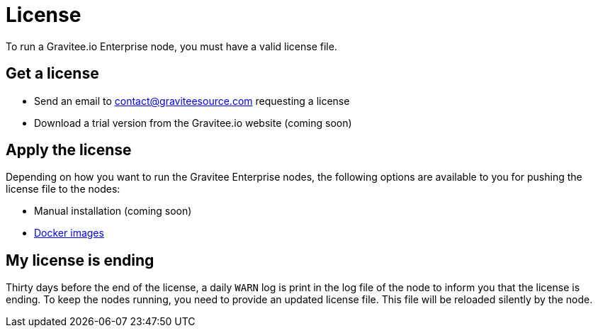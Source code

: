 = License
:page-description: Gravitee Enterprise Edition - Installation - License
:page-keywords: Gravitee, API Platform, Enterprise Edition, documentation, manual, guide, reference, api

To run a Gravitee.io Enterprise node, you must have a valid license file.

[[ask-license]]
== Get a license

* Send an email to contact@graviteesource.com requesting a license
* Download a trial version from the Gravitee.io website (coming soon)

== Apply the license
Depending on how you want to run the Gravitee Enterprise nodes, the following options are available to you for pushing the license file to the nodes:

* Manual installation (coming soon)
* link:/ee/installguide_docker.html#license_support[Docker images^]

== My license is ending
Thirty days before the end of the license, a daily `WARN` log is print in the log file of the node to inform you that the license is ending.
To keep the nodes running, you need to provide an updated license file. This file will be reloaded silently by the node.
